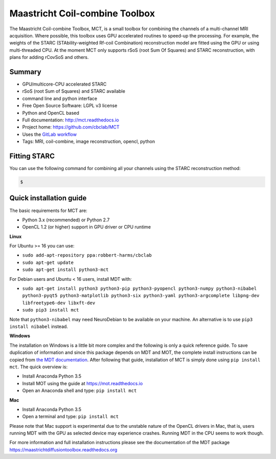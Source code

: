 ###############################
Maastricht Coil-combine Toolbox
###############################
The Maastricht Coil-combine Toolbox, MCT, is a small toolbox for combining the channels of a multi-channel MRI acquisition.
Where possible, this toolbox uses GPU accelerated routines to speed-up the processing.
For example, the weights of the STARC (STAbility-weighted Rf-coil Combination) reconstruction model are fitted using the GPU or using multi-threaded CPU.
At the moment MCT only supports rSoS (root Sum Of Squares) and STARC reconstruction, with plans for adding rCovSoS and others.


*******
Summary
*******
* GPU/multicore-CPU accelerated STARC
* rSoS (root Sum of Squares) and STARC available
* command line and python interface
* Free Open Source Software: LGPL v3 license
* Python and OpenCL based
* Full documentation: http://mct.readthedocs.io
* Project home: https://github.com/cbclab/MCT
* Uses the `GitLab workflow <https://docs.gitlab.com/ee/workflow/gitlab_flow.html>`_
* Tags: MRI, coil-combine, image reconstruction, opencl, python


*************
Fitting STARC
*************
You can use the following command for combining all your channels using the STARC reconstruction method:

.. code-block:: console

    $


************************
Quick installation guide
************************
The basic requirements for MCT are:

* Python 3.x (recommended) or Python 2.7
* OpenCL 1.2 (or higher) support in GPU driver or CPU runtime


**Linux**

For Ubuntu >= 16 you can use:

* ``sudo add-apt-repository ppa:robbert-harms/cbclab``
* ``sudo apt-get update``
* ``sudo apt-get install python3-mct``


For Debian users and Ubuntu < 16 users, install MDT with:

* ``sudo apt-get install python3 python3-pip python3-pyopencl python3-numpy python3-nibabel python3-pyqt5 python3-matplotlib python3-six python3-yaml python3-argcomplete libpng-dev libfreetype6-dev libxft-dev``
* ``sudo pip3 install mct``

Note that ``python3-nibabel`` may need NeuroDebian to be available on your machine. An alternative is to use ``pip3 install nibabel`` instead.


**Windows**

The installation on Windows is a little bit more complex and the following is only a quick reference guide.
To save duplication of information and since this package depends on MDT and MOT, the complete install instructions can be copied from
`the MDT documentation <https://maastrichtdiffusiontoolbox.readthedocs.org>`_.
After following that guide, installation of MCT is simply done using ``pip install mct``.
The quick overview is:

* Install Anaconda Python 3.5
* Install MOT using the guide at https://mot.readthedocs.io
* Open an Anaconda shell and type: ``pip install mct``


**Mac**

* Install Anaconda Python 3.5
* Open a terminal and type: ``pip install mct``

Please note that Mac support is experimental due to the unstable nature of the OpenCL drivers in Mac, that is, users running MDT with the GPU as selected device may experience crashes.
Running MDT in the CPU seems to work though.


For more information and full installation instructions please see the documentation of the MDT package https://maastrichtdiffusiontoolbox.readthedocs.org
